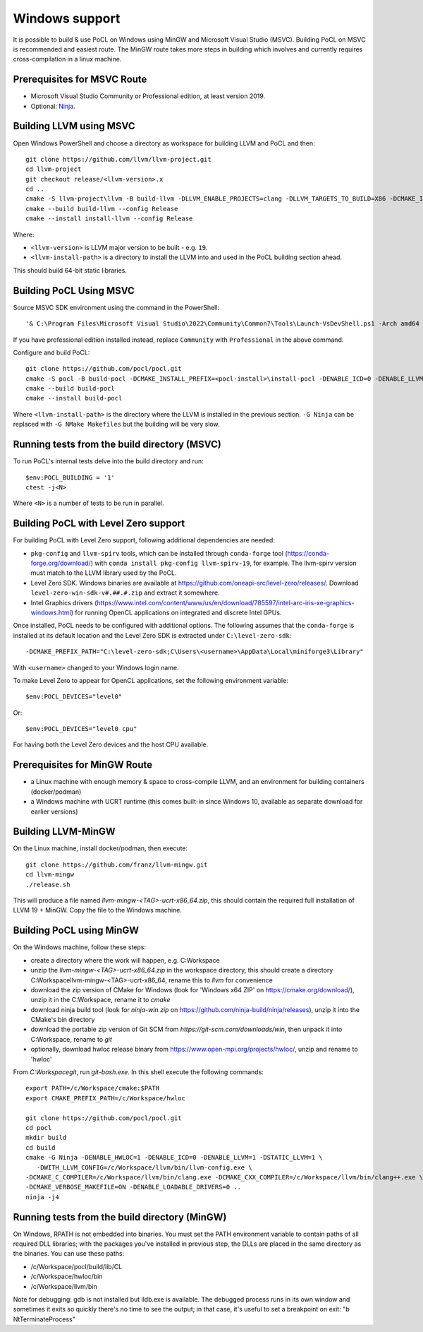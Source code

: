 
Windows support
-----------------

It is possible to build & use PoCL on Windows using MinGW and
Microsoft Visual Studio (MSVC). Building PoCL on MSVC is recommended
and easiest route. The MinGW route takes more steps in building which
involves and currently requires cross-compilation in a linux machine.

Prerequisites for MSVC Route
~~~~~~~~~~~~~~~~~~~~~~~~~~~~~~

* Microsoft Visual Studio Community or Professional edition, at least
  version 2019.
* Optional: `Ninja <https://ninja-build.org/>`_.


Building LLVM using MSVC
~~~~~~~~~~~~~~~~~~~~~~~~~~

Open Windows PowerShell and choose a directory as workspace for building LLVM
and PoCL and then::

  git clone https://github.com/llvm/llvm-project.git
  cd llvm-project
  git checkout release/<llvm-version>.x
  cd ..
  cmake -S llvm-project\llvm -B build-llvm -DLLVM_ENABLE_PROJECTS=clang -DLLVM_TARGETS_TO_BUILD=X86 -DCMAKE_INSTALL_PREFIX=<llvm-install-path>\install-llvm
  cmake --build build-llvm --config Release
  cmake --install install-llvm --config Release

Where:

* ``<llvm-version>`` is LLVM major version to be built - e.g. ``19``.

* ``<llvm-install-path>`` is a directory to install the LLVM into and
  used in the PoCL building section ahead.

This should build 64-bit static libraries.

Building PoCL Using MSVC
~~~~~~~~~~~~~~~~~~~~~~~~~~

Source MSVC SDK environment using the command in the PowerShell::

  '& C:\Program Files\Microsoft Visual Studio\2022\Community\Common7\Tools\Launch-VsDevShell.ps1 -Arch amd64 -HostArch amd64'

If you have professional edition installed instead, replace ``Community`` with
``Professional`` in the above command.

Configure and build PoCL::

  git clone https://github.com/pocl/pocl.git
  cmake -S pocl -B build-pocl -DCMAKE_INSTALL_PREFIX=<pocl-install>\install-pocl -DENABLE_ICD=0 -DENABLE_LLVM=1 -DWITH_LLVM_CONFIG=<llvm-install-path>\bin\llvm-config.exe -DENABLE_LOADABLE_DRIVERS=0 -DSTATIC_LLVM=ON -DCMAKE_MSVC_RUNTIME_LIBRARY=MultiThreadedDLL -G "Ninja"
  cmake --build build-pocl
  cmake --install build-pocl

Where ``<llvm-install-path>`` is the directory where the LLVM is
installed in the previous section. ``-G Ninja`` can be replaced with
``-G NMake Makefiles`` but the building will be very slow.


Running tests from the build directory (MSVC)
~~~~~~~~~~~~~~~~~~~~~~~~~~~~~~~~~~~~~~~~~~~~~~~

To run PoCL's internal tests delve into the build directory and run::

  $env:POCL_BUILDING = '1'
  ctest -j<N>

Where ``<N>`` is a number of tests to be run in parallel.

Building PoCL with Level Zero support
~~~~~~~~~~~~~~~~~~~~~~~~~~~~~~~~~~~~~~~

For building PoCL with Level Zero support, following additional
dependencies are needed:

* ``pkg-config`` and ``llvm-spirv`` tools, which can be installed
  through ``conda-forge`` tool (https://conda-forge.org/download/)
  with ``conda install pkg-config llvm-spirv-19``, for example. The
  llvm-spirv version must match to the LLVM library used by the PoCL.

* Level Zero SDK. Windows binaries are available at
  https://github.com/oneapi-src/level-zero/releases/. Download
  ``level-zero-win-sdk-v#.##.#.zip`` and extract it somewhere.

* Intel Graphics drivers
  (https://www.intel.com/content/www/us/en/download/785597/intel-arc-iris-xe-graphics-windows.html)
  for running OpenCL applications on integrated and discrete Intel GPUs.

Once installed, PoCL needs to be configured with additional
options. The following assumes that the ``conda-forge`` is installed
at its default location and the Level Zero SDK is extracted under
``C:\level-zero-sdk``::

  -DCMAKE_PREFIX_PATH="C:\level-zero-sdk;C\Users\<username>\AppData\Local\miniforge3\Library"

With ``<username>`` changed to your Windows login name.

To make Level Zero to appear for OpenCL applications, set the
following environment variable::

  $env:POCL_DEVICES="level0"

Or::

  $env:POCL_DEVICES="level0 cpu"

For having both the Level Zero devices and the host CPU available.


Prerequisites for MinGW Route
~~~~~~~~~~~~~~~~~~~~~~~~~~~~~~~

* a Linux machine with enough memory & space to cross-compile LLVM, and an environment for building containers (docker/podman)
* a Windows machine with UCRT runtime (this comes built-in since Windows 10, available as separate download for earlier versions)

Building LLVM-MinGW
~~~~~~~~~~~~~~~~~~~~~

On the Linux machine, install docker/podman, then execute::

    git clone https://github.com/franz/llvm-mingw.git
    cd llvm-mingw
    ./release.sh

This will produce a file named `llvm-mingw-<TAG>-ucrt-x86_64.zip`, this should contain the required full installation of LLVM 19 + MinGW.
Copy the file to the Windows machine.

Building PoCL using MinGW
~~~~~~~~~~~~~~~~~~~~~~~~~~~

On the Windows machine, follow these steps:

* create a directory where the work will happen, e.g. C:\Workspace
* unzip the `llvm-mingw-<TAG>-ucrt-x86_64.zip` in the workspace directory,
  this should create a directory C:\Workspace\llvm-mingw-<TAG>-ucrt-x86_64,
  rename this to `llvm` for convenience
* download the zip version of CMake for Windows (look for 'Windows x64 ZIP' on https://cmake.org/download/),
  unzip it in the C:\Workspace, rename it to `cmake`
* download ninja build tool (look for `ninja-win.zip` on https://github.com/ninja-build/ninja/releases),
  unzip it into the CMake's bin directory
* download the portable zip version of Git SCM from `https://git-scm.com/downloads/win`,
  then unpack it into C:\Workspace, rename to `git`
* optionally, download hwloc release binary from https://www.open-mpi.org/projects/hwloc/,
  unzip and rename to 'hwloc'

From `C:\Workspace\git`, run `git-bash.exe`. In this shell execute the following commands::

    export PATH=/c/Workspace/cmake:$PATH
    export CMAKE_PREFIX_PATH=/c/Workspace/hwloc

    git clone https://github.com/pocl/pocl.git
    cd pocl
    mkdir build
    cd build
    cmake -G Ninja -DENABLE_HWLOC=1 -DENABLE_ICD=0 -DENABLE_LLVM=1 -DSTATIC_LLVM=1 \
       -DWITH_LLVM_CONFIG=/c/Workspace/llvm/bin/llvm-config.exe \
    -DCMAKE_C_COMPILER=/c/Workspace/llvm/bin/clang.exe -DCMAKE_CXX_COMPILER=/c/Workspace/llvm/bin/clang++.exe \
    -DCMAKE_VERBOSE_MAKEFILE=ON -DENABLE_LOADABLE_DRIVERS=0 ..
    ninja -j4

Running tests from the build directory (MinGW)
~~~~~~~~~~~~~~~~~~~~~~~~~~~~~~~~~~~~~~~~~~~~~~~~

On Windows, RPATH is not embedded into binaries. You must set the PATH environment variable to contain
paths of all required DLL libraries; with the packages you've installed in previous step, the DLLs are
placed in the same directory as the binaries. You can use these paths:

* /c/Workspace/pocl/build/lib/CL
* /c/Workspace/hwloc/bin
* /c/Workspace/llvm/bin

Note for debugging: gdb is not installed but lldb.exe is available. The debugged process runs in its
own window and sometimes it exits so quickly there's no time to see the output; in that case, it's
useful to set a breakpoint on exit: "b NtTerminateProcess"
